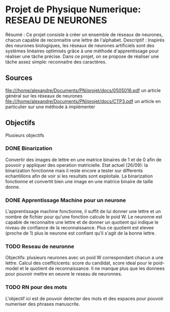 * Projet de Physique Numerique: RESEAU DE NEURONES
  Résumé : Ce projet consiste à créer un ensemble de réseaux de neurones, chacun capable de reconnaitre une lettre de l'alphabet.
  Descriptif : Inspirés des neurones biologiques, les réseaux de neurones artificiels sont des systèmes linéaires optimisés grâce à une méthode d'apprentissage pour réaliser une tâche précise. Dans ce projet, on se propose de réaliser une tâche assez simple: reconnaitre des caractères.

** Sources
   file:///home/alexandre/Documents/PN/projet/docs/0505016.pdf un article général sur les réseaux de neurones
   file:///home/alexandre/Documents/PN/projet/docs/CTP3.pdf un article en particulier sur une méthode à implémenter

** Objectifs
   Plusieurs objectifs
*** DONE Binarization
    CLOSED: [2020-09-29 Tue 18:26]
    Convertir des images de lettre en une matrice binaires de 1 et de 0 afin de pouvoir y appliquer des operation matricielle.
    Etat actuel (26/09): la binarization fonctionne mais il reste encore a tester sur differents echantillons afin de voir si les resultats sont exploitale.
    La binarization fonctionne et convertit bien une image en une matrice binaire de taille donne.

*** DONE Apprentissage Machine pour un neurone
    CLOSED: [2020-10-06 Tue 16:36]
    L'apprentissage machine fonctionne, il suffit de lui donner une lettre et un nombre de fichier pour qu'une fonction calcule le poid W.
    Le neuronne est capable de reconnaitre une lettre et de donner un quotient qui indique le niveau de confiance de la reconnaissance.
    Plus ce quotient est elevee (proche de 1) plus le neurone est confiant qu'il s'agit de la bonne lettre.

*** TODO Reseau de neuronne
    Objectifs: plusieurs neurones avec un poid W correspondant chacun a une lettre.
    Calcul des coefficicents: score du candidat, score ideal pour le poid-model et le quotient de reconnaissance.
    Il ne manque plus que les donnees pour pouvoir mettre en oeuvre le reseau de neuronnes.

*** TODO RN pour des mots
    L'objectif ici est de pouvoir detecter des mots et des espaces pour pouvoir numeriser des phrases manuscrite.
